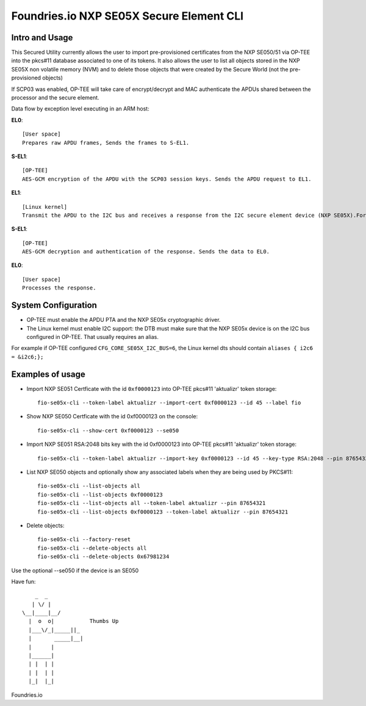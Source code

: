 
Foundries.io NXP SE05X Secure Element CLI
==========================================

Intro and Usage
----------------

This Secured Utility currently allows the user to import pre-provisioned certificates from the NXP SE050/51 via OP-TEE into the pkcs#11 database associated to one of its tokens. It also allows the user to list all objects stored in the NXP SE05X non volatile memory (NVM) and to delete those objects that were created by the Secure World (not the pre-provisioned objects)

If SCP03 was enabled, OP-TEE will take care of encrypt/decrypt and MAC authenticate the APDUs shared between the processor and the secure element.

Data flow by exception level executing in an ARM host:

**EL0**::

    [User space]
    Prepares raw APDU frames, Sends the frames to S-EL1.

**S-EL1**::

    [OP-TEE]
    AES-GCM encryption of the APDU with the SCP03 session keys. Sends the APDU request to EL1.

**EL1**::

    [Linux kernel]
    Transmit the APDU to the I2C bus and receives a response from the I2C secure element device (NXP SE05X).Forwards the response to S-EL1.

**S-EL1**::

    [OP-TEE]
    AES-GCM decryption and authentication of the response. Sends the data to EL0.

**EL0**::

    [User space]
    Processes the response.

System Configuration
--------------------

* OP-TEE must enable the APDU PTA and the NXP SE05x cryptographic driver.
* The Linux kernel must enable I2C support: the DTB must make sure that the NXP SE05x device is on the I2C bus configured in OP-TEE. That usually requires an alias.

For example if OP-TEE configured ``CFG_CORE_SE05X_I2C_BUS=6``, the Linux kernel dts should contain ``aliases { i2c6 = &i2c6;};``

Examples of usage
-----------------

* Import NXP SE051 Certficate with the id ``0xf0000123`` into OP-TEE pkcs#11 'aktualizr' token storage::

    fio-se05x-cli --token-label aktualizr --import-cert 0xf0000123 --id 45 --label fio

* Show NXP SE050 Certficate with the id 0xf0000123 on the console::

    fio-se05x-cli --show-cert 0xf0000123 --se050

* Import NXP SE051 RSA:2048 bits key with the id 0xf0000123 into OP-TEE pkcs#11 'aktualizr' token storage::

    fio-se05x-cli --token-label aktualizr --import-key 0xf0000123 --id 45 --key-type RSA:2048 --pin 87654321

* List NXP SE050 objects and optionally show any associated labels when they are being used by PKCS#11::

    fio-se05x-cli --list-objects all
    fio-se05x-cli --list-objects 0xf0000123
    fio-se05x-cli --list-objects all --token-label aktualizr --pin 87654321
    fio-se05x-cli --list-objects 0xf0000123 --token-label aktualizr --pin 87654321

* Delete objects::

    fio-se05x-cli --factory-reset
    fio-se05x-cli --delete-objects all
    fio-se05x-cli --delete-objects 0x67981234


Use the optional --se050 if the device is an SE050

Have fun::

            _  _
           | \/ |
        \__|____|__/
          |  o  o|           Thumbs Up
          |___\/_|_____||_
          |       _____|__|
          |      |
          |______|
          | |  | |
          | |  | |
          |_|  |_|


Foundries.io
